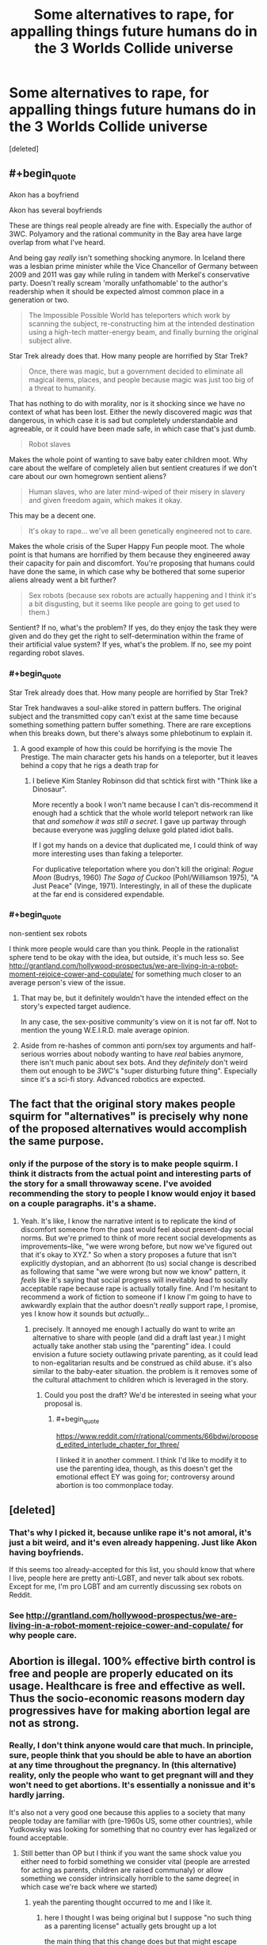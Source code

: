 #+TITLE: Some alternatives to rape, for appalling things future humans do in the 3 Worlds Collide universe

* Some alternatives to rape, for appalling things future humans do in the 3 Worlds Collide universe
:PROPERTIES:
:Score: 0
:DateUnix: 1519821922.0
:END:
[deleted]


** #+begin_quote
  Akon has a boyfriend

  Akon has several boyfriends
#+end_quote

These are things real people already are fine with. Especially the author of 3WC. Polyamory and the rational community in the Bay area have large overlap from what I've heard.

And being gay /really/ isn't something shocking anymore. In Iceland there was a lesbian prime minister while the Vice Chancellor of Germany between 2009 and 2011 was gay while ruling in tandem with Merkel's conservative party. Doesn't really scream 'morally unfathomable' to the author's readership when it should be expected almost common place in a generation or two.

#+begin_quote
  The Impossible Possible World has teleporters which work by scanning the subject, re-constructing him at the intended destination using a high-tech matter-energy beam, and finally burning the original subject alive.
#+end_quote

Star Trek already does that. How many people are horrified by Star Trek?

#+begin_quote
  Once, there was magic, but a government decided to eliminate all magical items, places, and people because magic was just too big of a threat to humanity.
#+end_quote

That has nothing to do with morality, nor is it shocking since we have no context of what has been lost. Either the newly discovered magic /was/ that dangerous, in which case it is sad but completely understandable and agreeable, or it could have been made safe, in which case that's just dumb.

#+begin_quote
  Robot slaves
#+end_quote

Makes the whole point of wanting to save baby eater children moot. Why care about the welfare of completely alien but sentient creatures if we don't care about our own homegrown sentient aliens?

#+begin_quote
  Human slaves, who are later mind-wiped of their misery in slavery and given freedom again, which makes it okay.
#+end_quote

This may be a decent one.

#+begin_quote
  It's okay to rape... we've all been genetically engineered not to care.
#+end_quote

Makes the whole crisis of the Super Happy Fun people moot. The whole point is that humans are horrified by them because they engineered away their capacity for pain and discomfort. You're proposing that humans could have done the same, in which case why be bothered that some superior aliens already went a bit further?

#+begin_quote
  Sex robots (because sex robots are actually happening and I think it's a bit disgusting, but it seems like people are going to get used to them.)
#+end_quote

Sentient? If no, what's the problem? If yes, do they enjoy the task they were given and do they get the right to self-determination within the frame of their artificial value system? If yes, what's the problem. If no, see my point regarding robot slaves.
:PROPERTIES:
:Author: Throwitover9000
:Score: 9
:DateUnix: 1519823391.0
:END:

*** #+begin_quote
  Star Trek already does that. How many people are horrified by Star Trek?
#+end_quote

Star Trek handwaves a soul-alike stored in pattern buffers. The original subject and the transmitted copy can't exist at the same time because something something pattern buffer something. There are rare exceptions when this breaks down, but there's always some phlebotinum to explain it.
:PROPERTIES:
:Author: ArgentStonecutter
:Score: 5
:DateUnix: 1519825615.0
:END:

**** A good example of how this could be horrifying is the movie The Prestige. The main character gets his hands on a teleporter, but it leaves behind a copy that he rigs a death trap for
:PROPERTIES:
:Author: HallowedThoughts
:Score: 3
:DateUnix: 1519838828.0
:END:

***** I believe Kim Stanley Robinson did that schtick first with "Think like a Dinosaur".

More recently a book I won't name because I can't dis-recommend it enough had a schtick that the whole world teleport network ran like that /and somehow it was still a secret/. I gave up partway through because everyone was juggling deluxe gold plated idiot balls.

If I got my hands on a device that duplicated me, I could think of way more interesting uses than faking a teleporter.

For duplicative teleportation where you don't kill the original: /Rogue Moon/ (Budrys, 1960) /The Saga of Cuckoo/ (Pohl/Williamson 1975), "A Just Peace" (Vinge, 1971). Interestingly, in all of these the duplicate at the far end is considered expendable.
:PROPERTIES:
:Author: ArgentStonecutter
:Score: 3
:DateUnix: 1519839813.0
:END:


*** #+begin_quote
  non-sentient sex robots
#+end_quote

I think more people would care than you think. People in the rationalist sphere tend to be okay with the idea, but outside, it's much less so. See [[http://grantland.com/hollywood-prospectus/we-are-living-in-a-robot-moment-rejoice-cower-and-copulate/]] for something much closer to an average person's view of the issue.
:PROPERTIES:
:Author: gbear605
:Score: 1
:DateUnix: 1519828094.0
:END:

**** That may be, but it definitely wouldn't have the intended effect on the story's expected target audience.

In any case, the sex-positive community's view on it is not far off. Not to mention the young W.E.I.R.D. male average opinion.
:PROPERTIES:
:Author: Throwitover9000
:Score: 2
:DateUnix: 1519828845.0
:END:


**** Aside from re-hashes of common anti porn/sex toy arguments and half-serious worries about nobody wanting to have /real/ babies anymore, there isn't much panic about sex bots. And they /definitely/ don't weird them out enough to be /3WC/'s "super disturbing future thing". Especially since it's a sci-fi story. Advanced robotics are expected.
:PROPERTIES:
:Author: General_Urist
:Score: 1
:DateUnix: 1519851833.0
:END:


** The fact that the original story makes people squirm for "alternatives" is precisely why none of the proposed alternatives would accomplish the same purpose.
:PROPERTIES:
:Author: Kanddak
:Score: 10
:DateUnix: 1519833046.0
:END:

*** only if the purpose of the story is to make people squirm. I think it distracts from the actual point and interesting parts of the story for a small throwaway scene. I've avoided recommending the story to people I know would enjoy it based on a couple paragraphs. it's a shame.
:PROPERTIES:
:Author: wren42
:Score: 5
:DateUnix: 1519836783.0
:END:

**** Yeah. It's like, I know the narrative intent is to replicate the kind of discomfort someone from the past would feel about present-day social norms. But we're primed to think of more recent social developments as improvements--like, "we were wrong before, but now we've figured out that it's okay to XYZ." So when a story proposes a future that isn't explicitly dystopian, and an abhorrent (to us) social change is described as following that same "we were wrong but now we know" pattern, it /feels/ like it's saying that social progress will inevitably lead to socially acceptable rape because rape is actually totally fine. And I'm hesitant to recommend a work of fiction to someone if I know I'm going to have to awkwardly explain that the author doesn't /really/ support rape, I promise, yes I know how it sounds but /actually.../
:PROPERTIES:
:Author: CeruleanTresses
:Score: 5
:DateUnix: 1519837507.0
:END:

***** precisely. It annoyed me enough I actually do want to write an alternative to share with people (and did a draft last year.) I might actually take another stab using the "parenting" idea. I could envision a future society outlawing private parenting, as it could lead to non-egalitarian results and be construed as child abuse. it's also similar to the baby-eater situation. the problem is it removes some of the cultural attachment to children which is leveraged in the story.
:PROPERTIES:
:Author: wren42
:Score: 4
:DateUnix: 1519840149.0
:END:

****** Could you post the draft? We'd be interested in seeing what your proposal is.
:PROPERTIES:
:Author: General_Urist
:Score: 1
:DateUnix: 1519851958.0
:END:

******* #+begin_quote
  [[https://www.reddit.com/r/rational/comments/66bdwj/proposed_edited_interlude_chapter_for_three/]]
#+end_quote

I linked it in another comment. I think I'd like to modify it to use the parenting idea, though, as this doesn't get the emotional effect EY was going for; controversy around abortion is too commonplace today.
:PROPERTIES:
:Author: wren42
:Score: 1
:DateUnix: 1519852720.0
:END:


** [deleted]
:PROPERTIES:
:Score: 6
:DateUnix: 1519822378.0
:END:

*** That's why I picked it, because unlike rape it's not amoral, it's just a bit weird, and it's even already happening. Just like Akon having boyfriends.

If this seems too already-accepted for this list, you should know that where I live, people here are pretty anti-LGBT, and never talk about sex robots. Except for me, I'm pro LGBT and am currently discussing sex robots on Reddit.
:PROPERTIES:
:Score: 2
:DateUnix: 1519823113.0
:END:


*** See [[http://grantland.com/hollywood-prospectus/we-are-living-in-a-robot-moment-rejoice-cower-and-copulate/]] for why people care.
:PROPERTIES:
:Author: gbear605
:Score: 2
:DateUnix: 1519828203.0
:END:


** Abortion is illegal. 100% effective birth control is free and people are properly educated on its usage. Healthcare is free and effective as well. Thus the socio-economic reasons modern day progressives have for making abortion legal are not as strong.
:PROPERTIES:
:Author: scruiser
:Score: 3
:DateUnix: 1519826244.0
:END:

*** Really, I don't think anyone would care that much. In principle, sure, people think that you should be able to have an abortion at any time throughout the pregnancy. In (this alternative) reality, only the people who want to get pregnant will and they won't need to get abortions. It's essentially a nonissue and it's hardly jarring.

It's also not a very good one because this applies to a society that many people today are familiar with (pre-1960s US, some other countries), while Yudkowsky was looking for something that no country ever has legalized or found acceptable.
:PROPERTIES:
:Author: gbear605
:Score: 2
:DateUnix: 1519827653.0
:END:

**** Still better than OP but I think if you want the same shock value you either need to forbid something we consider vital (people are arrested for acting as parents, children are raised communaly) or allow something we consider intrinsically horrible to the same degree( in which case we're back where we started)
:PROPERTIES:
:Author: i6i
:Score: 6
:DateUnix: 1519828058.0
:END:

***** yeah the parenting thought occurred to me and I like it.
:PROPERTIES:
:Author: wren42
:Score: 1
:DateUnix: 1519836864.0
:END:

****** here I thought I was being original but I suppose "no such thing as a parenting license" actually gets brought up a lot

the main thing that this change does but that might escape notice is that it shifts the blame from something we're unused to dealing with (unrestrained liberalism will inevitably lead to a world of people marrying cows!) to something that seems pretty familiar ground (curse you despotic government for imposing your moral values upon us!) so it's not ideal

it would be best to have the future be too permissive for our tastes since the idea the audience for these stories would be less prepared for but I can't think of anything suitably punchy without going too far
:PROPERTIES:
:Author: i6i
:Score: 1
:DateUnix: 1520014873.0
:END:


*** this was my thought =)
:PROPERTIES:
:Author: wren42
:Score: 1
:DateUnix: 1519836850.0
:END:


*** You're not even trying.

You make a backup of the fetus and restore it when it's convenient. Or restore it in a computational substrate and run its childhood over and over again until you get the child you want... THEN you put it in a corporal body.
:PROPERTIES:
:Author: ArgentStonecutter
:Score: 1
:DateUnix: 1519860682.0
:END:


** I had the same concerns, and I actually wrote an alternative here:

[[https://www.reddit.com/r/rational/comments/66bdwj/proposed_edited_interlude_chapter_for_three/]]

I don't think it's optimal, though I think something along the lines of Abortion is useful since it's topical to the babyeating.
:PROPERTIES:
:Author: wren42
:Score: 2
:DateUnix: 1519836368.0
:END:


** I haven't read that yet, but let me make some suggestions. None of that seems all that bad.

What about kidnapping someone and using their body as an incubator to grow spare organs?

Brain to brain data transfer so you can grab somebody, steal all their memories, wipe them clean, and steal all their liquid possessions.

Transferring minds into other bodies custom built for the purpose seems like it could be horribly abused. Build something with the intent that the person suffer, and put them in it. Like a body that has a strong imbalance which gives it a near irresistable urge to commit autocannibalism. Give their body to your girlfriend and fuck in front of them. (This one is just body horror+rape but i couldn't help adding it in.)

Incorporating still living people into your furniture.

That's all I have right now. Hope you like the extras.
:PROPERTIES:
:Score: 2
:DateUnix: 1519844593.0
:END:
